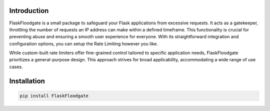 Introduction
============

FlaskFloodgate is a small package to safeguard your Flask applications from excessive requests.
It acts as a gatekeeper, throttling the number of requests an IP address can make within a defined timeframe.
This functionality is crucial for preventing abuse and ensuring a smooth user experience for everyone. 
With its straightforward integration and configuration options, you can setup the Rate Limiting however you like.

While custom-built rate limiters offer fine-grained control tailored to specific application needs, FlaskFloodgate prioritizes a general-purpose design.
This approach strives for broad applicability, accommodating a wide range of use cases.

Installation
============

.. code-block:: shell
    
   pip install FlaskFloodgate